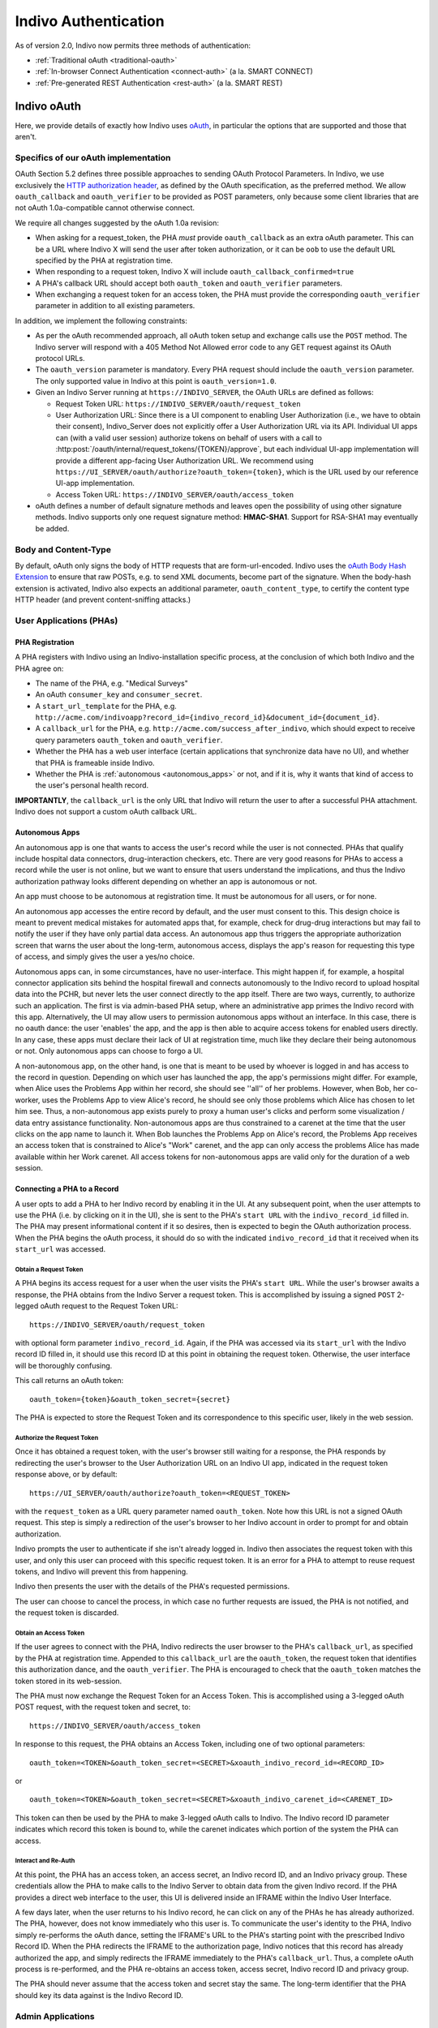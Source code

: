 Indivo Authentication
=====================

As of version 2.0, Indivo now permits three methods of authentication:

* :ref:`Traditional oAuth <traditional-oauth>`
* :ref:`In-browser Connect Authentication <connect-auth>` (a la. SMART CONNECT)
* :ref:`Pre-generated REST Authentication <rest-auth>` (a la. SMART REST)

.. _traditional-oauth:

Indivo oAuth
------------

Here, we provide details of exactly how Indivo uses `oAuth <http://oauth.net>`_, in particular the options that are supported and 
those that aren't.

Specifics of our oAuth implementation
^^^^^^^^^^^^^^^^^^^^^^^^^^^^^^^^^^^^^

OAuth Section 5.2 defines three possible approaches to sending OAuth Protocol Parameters. In Indivo, we use 
exclusively the `HTTP authorization header <http://oauth.net/core/1.0/#auth_header>`_, as defined by the 
OAuth specification, as the preferred method. We allow ``oauth_callback`` and ``oauth_verifier`` to be 
provided as POST parameters, only because some client libraries that are not oAuth 1.0a-compatible cannot 
otherwise connect.

We require all changes suggested by the oAuth 1.0a revision:

* When asking for a request_token, the PHA *must* provide ``oauth_callback`` as an extra oAuth parameter. 
  This can be a URL where Indivo X will send the user after token authorization, or it can be ``oob`` to use 
  the default URL specified by the PHA at registration time.

* When responding to a request token, Indivo X will include ``oauth_callback_confirmed=true``

* A PHA's callback URL should accept both ``oauth_token`` and ``oauth_verifier`` parameters.

* When exchanging a request token for an access token, the PHA must provide the corresponding ``oauth_verifier`` 
  parameter in addition to all existing parameters.

In addition, we implement the following constraints:

* As per the oAuth recommended approach, all oAuth token setup and exchange calls use the ``POST`` method. The 
  Indivo server will respond with a 405 Method Not Allowed error code to any GET request against its OAuth 
  protocol URLs.

* The ``oauth_version`` parameter is mandatory. Every PHA request should include the ``oauth_version`` parameter. 
  The only supported value in Indivo at this point is ``oauth_version=1.0``.

* Given an Indivo Server running at ``https://INDIVO_SERVER``, the OAuth URLs are defined as follows:

  * Request Token URL: ``https://INDIVO_SERVER/oauth/request_token``

  * User Authorization URL: Since there is a UI component to enabling User Authorization
    (i.e., we have to obtain their consent), Indivo_Server does not explicitly offer a
    User Authorization URL via its API. Individual UI apps can (with a valid user session)
    authorize tokens on behalf of users with a call to 
    :http:post:`/oauth/internal/request_tokens/{TOKEN}/approve`, but each individual UI-app 
    implementation will provide a different app-facing User Authorization URL. We 
    recommend using ``https://UI_SERVER/oauth/authorize?oauth_token={token}``, which is
    the URL used by our reference UI-app implementation.

  * Access Token URL: ``https://INDIVO_SERVER/oauth/access_token``

* oAuth defines a number of default signature methods and leaves open the possibility of using other signature 
  methods. Indivo supports only one request signature method: **HMAC-SHA1**. Support for RSA-SHA1 may 
  eventually be added.

Body and Content-Type
^^^^^^^^^^^^^^^^^^^^^

By default, oAuth only signs the body of HTTP requests that are form-url-encoded. Indivo uses the 
`oAuth Body Hash Extension <http://oauth.googlecode.com/svn/spec/ext/body_hash/1.0/drafts/4/spec.html>`_ to ensure 
that raw POSTs, e.g. to send XML documents, become part of the signature. When the body-hash extension is activated, 
Indivo also expects an additional parameter, ``oauth_content_type``, to certify the content type HTTP header 
(and prevent content-sniffing attacks.)

User Applications (PHAs)
^^^^^^^^^^^^^^^^^^^^^^^^

PHA Registration
""""""""""""""""

A PHA registers with Indivo using an Indivo-installation specific process, at the conclusion of which both Indivo and 
the PHA agree on:

* The name of the PHA, e.g. "Medical Surveys"

* An oAuth ``consumer_key`` and ``consumer_secret``.

* A ``start_url_template`` for the PHA, e.g. 
  ``http://acme.com/indivoapp?record_id={indivo_record_id}&document_id={document_id}``.

* A ``callback_url`` for the PHA, e.g. ``http://acme.com/success_after_indivo``, which should expect to receive query 
  parameters ``oauth_token`` and ``oauth_verifier``.

* Whether the PHA has a web user interface (certain applications that synchronize data have no UI), and whether that 
  PHA is frameable inside Indivo.

* Whether the PHA is :ref:`autonomous <autonomous_apps>` or not, and if it is, why it wants that kind of access to the 
  user's personal health record.

**IMPORTANTLY**, the ``callback_url`` is the only URL that Indivo will return the user to after a successful PHA attachment. 
Indivo does not support a custom oAuth callback URL.

.. _autonomous_apps:

Autonomous Apps
"""""""""""""""

An autonomous app is one that wants to access the user's record while the user is not connected. PHAs that qualify 
include hospital data connectors, drug-interaction checkers, etc. There are very good reasons for PHAs to access a 
record while the user is not online, but we want to ensure that users understand the implications, and thus the 
Indivo authorization pathway looks different depending on whether an app is autonomous or not.

An app must choose to be autonomous at registration time. It must be autonomous for all users, or for none.

An autonomous app accesses the entire record by default, and the user must consent to this. This design choice is meant 
to prevent medical mistakes for automated apps that, for example, check for drug-drug interactions but may fail to notify 
the user if they have only partial data access. An autonomous app thus triggers the appropriate authorization screen that 
warns the user about the long-term, autonomous access, displays the app's reason for requesting this type of access, and 
simply gives the user a yes/no choice.

Autonomous apps can, in some circumstances, have no user-interface. This might happen if, for example, a hospital connector 
application sits behind the hospital firewall and connects autonomously to the Indivo record to upload hospital data into 
the PCHR, but never lets the user connect directly to the app itself. There are two ways, currently, to authorize such an 
application. The first is via admin-based PHA setup, where an administrative app primes the Indivo record with this app. 
Alternatively, the UI may allow users to permission autonomous apps without an interface. In this case, there is no oauth
dance: the user 'enables' the app, and the app is then able to acquire access tokens for enabled users directly. In any 
case, these apps must declare their lack of UI at registration time, much like they declare their being autonomous or not. 
Only autonomous apps can choose to forgo a UI.

A non-autonomous app, on the other hand, is one that is meant to be used by whoever is logged in and has access to the 
record in question. Depending on which user has launched the app, the app's permissions might differ. For example, when 
Alice uses the Problems App within her record, she should see ''all'' of her problems. However, when Bob, her co-worker, 
uses the Problems App to view Alice's record, he should see only those problems which Alice has chosen to let him see. Thus,
a non-autonomous app exists purely to proxy a human user's clicks and perform some visualization / data entry assistance 
functionality. Non-autonomous apps are thus constrained to a carenet at the time that the user clicks on the app name to 
launch it. When Bob launches the Problems App on Alice's record, the Problems App receives an access token that is 
constrained to Alice's "Work" carenet, and the app can only access the problems Alice has made available within her Work 
carenet. All access tokens for non-autonomous apps are valid only for the duration of a web session.

Connecting a PHA to a Record
""""""""""""""""""""""""""""

A user opts to add a PHA to her Indivo record by enabling it in the UI. At any subsequent point, when the user attempts 
to use the PHA (i.e. by clicking on it in the UI), she is sent to the PHA's ``start URL`` with the ``indivo_record_id`` 
filled in. The PHA may present informational content if it so desires, then is expected to begin the OAuth authorization 
process. When the PHA begins the oAuth process, it should do so with the indicated ``indivo_record_id`` that it received 
when its ``start_url`` was accessed.

Obtain a Request Token
''''''''''''''''''''''

A PHA begins its access request for a user when the user visits the PHA's ``start URL``. While the user's browser awaits 
a response, the PHA obtains from the Indivo Server a request token. This is accomplished by issuing a signed ``POST`` 
2-legged oAuth request to the Request Token URL::

  https://INDIVO_SERVER/oauth/request_token

with optional form parameter ``indivo_record_id``. Again, if the PHA was accessed via its ``start_url`` with the Indivo 
record ID filled in, it should use this record ID at this point in obtaining the request token. Otherwise, the user 
interface will be thoroughly confusing.

This call returns an oAuth token::

  oauth_token={token}&oauth_token_secret={secret}

The PHA is expected to store the Request Token and its correspondence to this specific user, likely in the web session.

Authorize the Request Token
'''''''''''''''''''''''''''

Once it has obtained a request token, with the user's browser still waiting for a response, the PHA responds by redirecting 
the user's browser to the User Authorization URL on an Indivo UI app, indicated in the request token response above, or by 
default::

  https://UI_SERVER/oauth/authorize?oauth_token=<REQUEST_TOKEN>

with the ``request_token`` as a URL query parameter named ``oauth_token``. Note how this URL is not a signed OAuth 
request. This step is simply a redirection of the user's browser to her Indivo account in order to prompt for and obtain 
authorization.

Indivo prompts the user to authenticate if she isn't already logged in. Indivo then associates the request token with this 
user, and only this user can proceed with this specific request token. It is an error for a PHA to attempt to reuse request 
tokens, and Indivo will prevent this from happening.

Indivo then presents the user with the details of the PHA's requested permissions.

The user can choose to cancel the process, in which case no further requests are issued, the PHA is not notified, and the 
request token is discarded.

Obtain an Access Token
''''''''''''''''''''''

If the user agrees to connect with the PHA, Indivo redirects the user browser to the PHA's ``callback_url``, as specified 
by the PHA at registration time. Appended to this ``callback_url`` are the ``oauth_token``, the request token that 
identifies this authorization dance, and the ``oauth_verifier``. The PHA is encouraged to check that the ``oauth_token`` 
matches the token stored in its web-session.

The PHA must now exchange the Request Token for an Access Token. This is accomplished using a 3-legged oAuth POST request, 
with the request token and secret, to::

  https://INDIVO_SERVER/oauth/access_token

In response to this request, the PHA obtains an Access Token, including one of two optional parameters::

  oauth_token=<TOKEN>&oauth_token_secret=<SECRET>&xoauth_indivo_record_id=<RECORD_ID>

or ::

  oauth_token=<TOKEN>&oauth_token_secret=<SECRET>&xoauth_indivo_carenet_id=<CARENET_ID>


This token can then be used by the PHA to make 3-legged oAuth calls to Indivo. The Indivo record ID parameter indicates 
which record this token is bound to, while the carenet indicates which portion of the system the PHA can access.

Interact and Re-Auth
''''''''''''''''''''

At this point, the PHA has an access token, an access secret, an Indivo record ID, and an Indivo privacy group. These 
credentials allow the PHA to make calls to the Indivo Server to obtain data from the given Indivo record. If the PHA 
provides a direct web interface to the user, this UI is delivered inside an IFRAME within the Indivo User Interface.

A few days later, when the user returns to his Indivo record, he can click on any of the PHAs he has already authorized. 
The PHA, however, does not know immediately who this user is. To communicate the user's identity to the PHA, Indivo simply 
re-performs the oAuth dance, setting the IFRAME's URL to the PHA's starting point with the prescribed Indivo Record ID. 
When the PHA redirects the IFRAME to the authorization page, Indivo notices that this record has already authorized the app,
and simply redirects the IFRAME immediately to the PHA's ``callback_url``. Thus, a complete oAuth process is re-performed, 
and the PHA re-obtains an access token, access secret, Indivo record ID and privacy group.

The PHA should never assume that the access token and secret stay the same. The long-term identifier that the PHA should 
key its data against is the Indivo Record ID.

Admin Applications
^^^^^^^^^^^^^^^^^^

Admin Applications contact the Indivo X server using 2-legged oAuth only, with just a consumer key and consumer secret.

Chrome Applications
^^^^^^^^^^^^^^^^^^^

Most Indivo developers who only wish to write PHAs can safely ignore Chrome applications. Developers who wish to customize 
the entire Indivo experience need to understand Chrome apps.

The Indivo Chrome (User Interface) contacts the Indivo X server first using 2-legged oAuth to create a user-specific session
using the user's username and password. Indivo X responds with a fresh oAuth token and secret valid for the length of a 
typical web session. Then all Indivo Chrome calls to the Indivo X server on behalf of a given user are made as 3-legged 
calls, using the Indivo Chrome's consumer key and secret, and the specific session token and secret.


.. _connect-auth:

In-Browser Connect Authentication
---------------------------------

Connect-style authentication enables user applications running framed within the Indivo UI to make API calls solely using 
javascript, without having to navigate the oAuth dance. Connect-style authentication works as follows:

* When the Indivo UI app opens a user app within its iframe, it acquires a set of oAuth credentials that allows the UI app 
  to make proxied API calls on behalf of the user app, using the API call 
  :http:post:`/accounts/{ACCOUNT_EMAIL}/apps/{PHA_EMAIL}/connect_credentials`.

* The Indivo UI app additionally opens a channel to the iframe (using something like 
  `jschannel <https://github.com/mozilla/jschannel>`_), so that the app can make client-side requests directly to the UI
  app.

* When the app wants to make an API call, it makes an unsigned request (in the client-side javascript) through its 
  channel.

* The UI app receives the request, signs it with the Connect credentials, and passes the request through to the backend
  Indivo Server.

* Indivo Server processes the request, and sends the results back to the UI app, which in turn passes them through the 
  channel to the user app.

Thus, the user app needs to perform no authentication when making API calls--it merely passes the calls through its 
channel to the UI app (a process which we've already implemented in our javascript client) and receives the results. The
security of the call is enforced in the channel, and by the tokens used by the UI Server to authenticate the call.


.. _rest-auth:

Pre-generated REST Authentication
---------------------------------

Pre-generated REST Authentication enables user applications running framed within the Indivo UI to acquire oAuth access tokens
that can be used sign 3-legged API calls (as with standard Indivo oAuth) without having to navigate the oAuth dance. The
authentication process is as follows:

* When the Indivo UI app opens a user app within its iframe, it acquires and preauthorizes an access token for the app, using
  the API call :http:post:`/accounts/{ACCOUNT_EMAIL}/apps/{PHA_EMAIL}/connect_credentials`.

* The UI app then appends a `well-formed oAuth header <http://tools.ietf.org/html/rfc5849>`_ containing the access token to 
  the user app's start url. The format of the header (and required parameters) are described 
  `in the SMART documentation <http://dev.smartplatforms.org/libraries/container_javascript/>`_.

* The user app extracts the access token and indivo record ID from the oauth header, and uses it to sign subsequent API calls.
